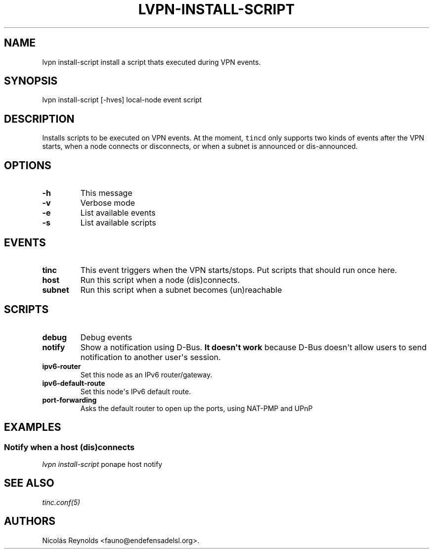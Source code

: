 .\" Automatically generated by Pandoc 2.0.6
.\"
.TH "LVPN\-INSTALL\-SCRIPT" "1" "2013" "LibreVPN Manual" "LibreVPN"
.hy
.SH NAME
.PP
lvpn install\-script install a script thats executed during VPN events.
.SH SYNOPSIS
.PP
lvpn install\-script [\-hves] local\-node event script
.SH DESCRIPTION
.PP
Installs scripts to be executed on VPN events.
At the moment, \f[C]tincd\f[] only supports two kinds of events after
the VPN starts, when a node connects or disconnects, or when a subnet is
announced or dis\-announced.
.SH OPTIONS
.TP
.B \-h
This message
.RS
.RE
.TP
.B \-v
Verbose mode
.RS
.RE
.TP
.B \-e
List available events
.RS
.RE
.TP
.B \-s
List available scripts
.RS
.RE
.SH EVENTS
.TP
.B tinc
This event triggers when the VPN starts/stops.
Put scripts that should run once here.
.RS
.RE
.TP
.B host
Run this script when a node (dis)connects.
.RS
.RE
.TP
.B subnet
Run this script when a subnet becomes (un)reachable
.RS
.RE
.SH SCRIPTS
.TP
.B debug
Debug events
.RS
.RE
.TP
.B notify
Show a notification using D\-Bus.
\f[B]It doesn\[aq]t work\f[] because D\-Bus doesn\[aq]t allow users to
send notification to another user\[aq]s session.
.RS
.RE
.TP
.B ipv6\-router
Set this node as an IPv6 router/gateway.
.RS
.RE
.TP
.B ipv6\-default\-route
Set this node\[aq]s IPv6 default route.
.RS
.RE
.TP
.B port\-forwarding
Asks the default router to open up the ports, using NAT\-PMP and UPnP
.RS
.RE
.SH EXAMPLES
.SS Notify when a host (dis)connects
.PP
\f[I]lvpn install\-script\f[] ponape host notify
.SH SEE ALSO
.PP
\f[I]tinc.conf(5)\f[]
.SH AUTHORS
Nicolás Reynolds <fauno@endefensadelsl.org>.
